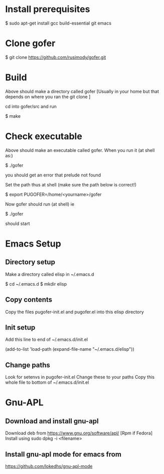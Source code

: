 * Install prerequisites

$ sudo apt-get install gcc build-essential git emacs

* Clone gofer

$ git clone https://github.com/rusimody/gofer.git

* Build

Above should make a directory called gofer [Usually in your home but that depends on where you ran the git clone ]

cd into gofer/src and run

$ make

* Check executable

Above should make an executable called gofer. When you run it (at shell as:)

$ ./gofer

you should get an error that prelude not found

Set the path thus at shell (make sure the path below is correct!)

$ export PUGOFER=/home/<yourname>/gofer

Now gofer should run (at shell) ie

$ ./gofer

should start

* Emacs Setup
**  Directory setup

Make a directory called elisp in ~/.emacs.d

$ cd ~/.emacs.d
$ mkdir elisp

** Copy contents

Copy the files pugofer-init.el and pugofer.el into this elisp directory
** Init setup

Add this line to end of ~/.emacs.d/init.el

(add-to-list 'load-path (expand-file-name "~/.emacs.d/elisp"))

** Change paths

Look for setenvs in pugofer-init.el
Change these to your paths
Copy this whole file to bottom of ~/.emacs.d/init.el

* Gnu-APL


**  Download and install gnu-apl
Download deb from https://www.gnu.org/software/apl/  [Rpm if Fedora]
Install using sudo dpkg -i <filename>

** Install gnu-apl mode for emacs from
https://github.com/lokedhs/gnu-apl-mode



